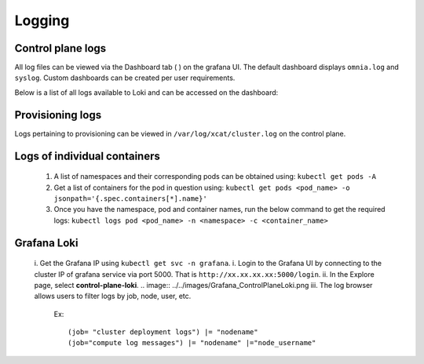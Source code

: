 Logging
=========

Control plane logs
---------------------------

All log files can be viewed via the Dashboard tab ( |Dashboard| ) on the grafana UI. The default dashboard displays ``omnia.log`` and ``syslog``. Custom dashboards can be created per user requirements.

Below is a list of all logs available to Loki and can be accessed on the dashboard:

.. csv-table:: Parameters
   :file: ../Tables/ControlPlaneLogs.csv
   :header-rows: 1
   :keepspace:

.. image:: ../images/Grafana_Loki_TG.png

Provisioning logs
--------------------

Logs pertaining to provisioning can be viewed in ``/var/log/xcat/cluster.log`` on the control plane.

Logs of individual containers
--------------------------------------------
   1. A list of namespaces and their corresponding pods can be obtained using:
      ``kubectl get pods -A``
   2. Get a list of containers for the pod in question using:
      ``kubectl get pods <pod_name> -o jsonpath='{.spec.containers[*].name}'``
   3. Once you have the namespace, pod and container names, run the below command to get the required logs:
      ``kubectl logs pod <pod_name> -n <namespace> -c <container_name>``

Grafana Loki
--------------

    i. Get the Grafana IP using ``kubectl get svc -n grafana``.
    i. Login to the Grafana UI by connecting to the cluster IP of grafana service via port 5000. That is ``http://xx.xx.xx.xx:5000/login``.
    ii. In the Explore page, select **control-plane-loki**.
    .. image:: ../../images/Grafana_ControlPlaneLoki.png
    iii. The log browser allows users to filter logs by job, node, user, etc.
        Ex: ::

            (job= "cluster deployment logs") |= "nodename"
            (job="compute log messages") |= "nodename" |="node_username"



.. |Dashboard| image:: ../images/Visualization/DashBoardIcon.png
    :height: 25px
